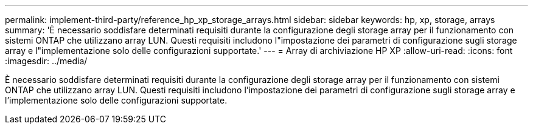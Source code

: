 ---
permalink: implement-third-party/reference_hp_xp_storage_arrays.html 
sidebar: sidebar 
keywords: hp, xp, storage, arrays 
summary: 'È necessario soddisfare determinati requisiti durante la configurazione degli storage array per il funzionamento con sistemi ONTAP che utilizzano array LUN. Questi requisiti includono l"impostazione dei parametri di configurazione sugli storage array e l"implementazione solo delle configurazioni supportate.' 
---
= Array di archiviazione HP XP
:allow-uri-read: 
:icons: font
:imagesdir: ../media/


[role="lead"]
È necessario soddisfare determinati requisiti durante la configurazione degli storage array per il funzionamento con sistemi ONTAP che utilizzano array LUN. Questi requisiti includono l'impostazione dei parametri di configurazione sugli storage array e l'implementazione solo delle configurazioni supportate.
